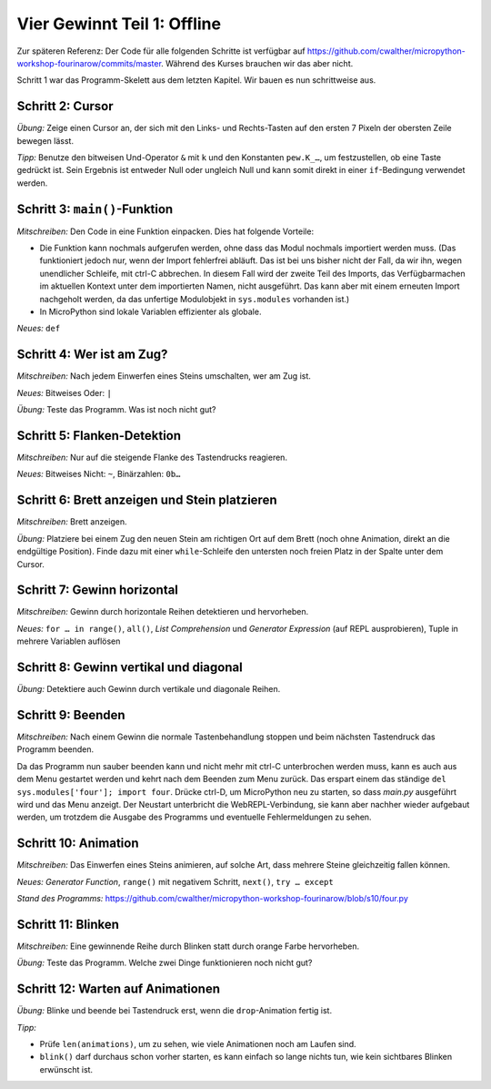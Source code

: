 Vier Gewinnt Teil 1: Offline
============================

Zur späteren Referenz: Der Code für alle folgenden Schritte ist verfügbar auf https://github.com/cwalther/micropython-workshop-fourinarow/commits/master. Während des Kurses brauchen wir das aber nicht.

Schritt 1 war das Programm-Skelett aus dem letzten Kapitel. Wir bauen es nun schrittweise aus.

Schritt 2: Cursor
-----------------

.. image:: cursor-board.*
   :align: center

*Übung:* Zeige einen Cursor an, der sich mit den Links- und Rechts-Tasten auf den ersten 7 Pixeln der obersten Zeile bewegen lässt.

*Tipp:* Benutze den bitweisen Und-Operator ``&`` mit ``k`` und den Konstanten ``pew.K_…``, um festzustellen, ob eine Taste gedrückt ist. Sein Ergebnis ist entweder Null oder ungleich Null und kann somit direkt in einer ``if``-Bedingung verwendet werden.

Schritt 3: ``main()``-Funktion
------------------------------

*Mitschreiben:* Den Code in eine Funktion einpacken. Dies hat folgende Vorteile:

* Die Funktion kann nochmals aufgerufen werden, ohne dass das Modul nochmals importiert werden muss. (Das funktioniert jedoch nur, wenn der Import fehlerfrei abläuft. Das ist bei uns bisher nicht der Fall, da wir ihn, wegen unendlicher Schleife, mit ctrl-C abbrechen. In diesem Fall wird der zweite Teil des Imports, das Verfügbarmachen im aktuellen Kontext unter dem importierten Namen, nicht ausgeführt. Das kann aber mit einem erneuten Import nachgeholt werden, da das unfertige Modulobjekt in ``sys.modules`` vorhanden ist.)
* In MicroPython sind lokale Variablen effizienter als globale.


*Neues:* ``def``

Schritt 4: Wer ist am Zug?
--------------------------

*Mitschreiben:* Nach jedem Einwerfen eines Steins umschalten, wer am Zug ist.

*Neues:* Bitweises Oder: ``|``

*Übung:* Teste das Programm. Was ist noch nicht gut?

Schritt 5: Flanken-Detektion
----------------------------

*Mitschreiben:* Nur auf die steigende Flanke des Tastendrucks reagieren.

*Neues:* Bitweises Nicht: ``~``, Binärzahlen: ``0b…``

Schritt 6: Brett anzeigen und Stein platzieren
----------------------------------------------

*Mitschreiben:* Brett anzeigen.

*Übung:* Platziere bei einem Zug den neuen Stein am richtigen Ort auf dem Brett (noch ohne Animation, direkt an die endgültige Position). Finde dazu mit einer ``while``-Schleife den untersten noch freien Platz in der Spalte unter dem Cursor.

Schritt 7: Gewinn horizontal
----------------------------

.. image:: win-horizontal.*
   :align: center

*Mitschreiben:* Gewinn durch horizontale Reihen detektieren und hervorheben.

*Neues:* ``for … in range()``, ``all()``, *List Comprehension* und *Generator Expression* (auf REPL ausprobieren), Tuple in mehrere Variablen auflösen

Schritt 8: Gewinn vertikal und diagonal
---------------------------------------

.. image:: win-vertical-diagonal.*
   :align: center

*Übung:* Detektiere auch Gewinn durch vertikale und diagonale Reihen.

Schritt 9: Beenden
------------------

*Mitschreiben:* Nach einem Gewinn die normale Tastenbehandlung stoppen und beim nächsten Tastendruck das Programm beenden.

Da das Programm nun sauber beenden kann und nicht mehr mit ctrl-C unterbrochen werden muss, kann es auch aus dem Menu gestartet werden und kehrt nach dem Beenden zum Menu zurück. Das erspart einem das ständige ``del sys.modules['four']; import four``. Drücke ctrl-D, um MicroPython neu zu starten, so dass *main.py* ausgeführt wird und das Menu anzeigt. Der Neustart unterbricht die WebREPL-Verbindung, sie kann aber nachher wieder aufgebaut werden, um trotzdem die Ausgabe des Programms und eventuelle Fehlermeldungen zu sehen.

Schritt 10: Animation
---------------------

*Mitschreiben:* Das Einwerfen eines Steins animieren, auf solche Art, dass mehrere Steine gleichzeitig fallen können.

*Neues:* *Generator Function*, ``range()`` mit negativem Schritt, ``next()``, ``try … except``

*Stand des Programms:* https://github.com/cwalther/micropython-workshop-fourinarow/blob/s10/four.py

Schritt 11: Blinken
-------------------

*Mitschreiben:* Eine gewinnende Reihe durch Blinken statt durch orange Farbe hervorheben.

*Übung:* Teste das Programm. Welche zwei Dinge funktionieren noch nicht gut?

Schritt 12: Warten auf Animationen
----------------------------------

*Übung:* Blinke und beende bei Tastendruck erst, wenn die ``drop``-Animation fertig ist.

*Tipp:*

* Prüfe ``len(animations)``, um zu sehen, wie viele Animationen noch am Laufen sind.
* ``blink()`` darf durchaus schon vorher starten, es kann einfach so lange nichts tun, wie kein sichtbares Blinken erwünscht ist.
